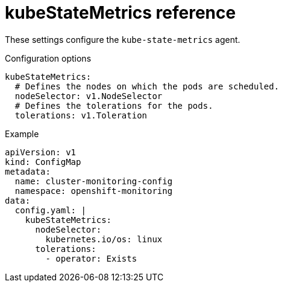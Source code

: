 // Module included in the following assemblies:
//
// * monitoring/config-map-reference-for-the-cluster-monitoring-operator.adoc

:_content-type: REFERENCE
[id="kubestatemetrics-reference_{context}"]
= kubeStateMetrics reference

These settings configure the `kube-state-metrics` agent.

.Configuration options

[source,yaml]
----
kubeStateMetrics:
  # Defines the nodes on which the pods are scheduled.
  nodeSelector: v1.NodeSelector
  # Defines the tolerations for the pods.
  tolerations: v1.Toleration
----

.Example

[source,yaml]
----
apiVersion: v1
kind: ConfigMap
metadata:
  name: cluster-monitoring-config
  namespace: openshift-monitoring
data:
  config.yaml: |
    kubeStateMetrics:
      nodeSelector:
        kubernetes.io/os: linux
      tolerations:
        - operator: Exists
----
